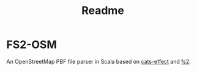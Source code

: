 #+title: Readme

* FS2-OSM
An OpenStreetMap PBF file parser in Scala based on [[https://typelevel.org/cats-effect/][cats-effect]] and [[https://fs2.io/#/][fs2]].
